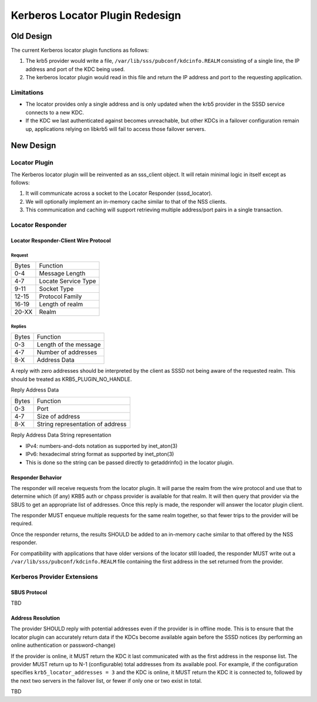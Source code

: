 Kerberos Locator Plugin Redesign
================================

Old Design
----------

The current Kerberos locator plugin functions as follows:

#. The krb5 provider would write a file,
   ``/var/lib/sss/pubconf/kdcinfo.REALM`` consisting of a single line,
   the IP address and port of the KDC being used.
#. The kerberos locator plugin would read in this file and return the IP
   address and port to the requesting application.

Limitations
~~~~~~~~~~~

-  The locator provides only a single address and is only updated when
   the krb5 provider in the SSSD service connects to a new KDC.
-  If the KDC we last authenticated against becomes unreachable, but
   other KDCs in a failover configuration remain up, applications
   relying on libkrb5 will fail to access those failover servers.

New Design
----------

Locator Plugin
~~~~~~~~~~~~~~

The Kerberos locator plugin will be reinvented as an sss\_client object.
It will retain minimal logic in itself except as follows:

#. It will communicate across a socket to the Locator Responder
   (sssd\_locator).
#. We will optionally implement an in-memory cache similar to that of
   the NSS clients.
#. This communication and caching will support retrieving multiple
   address/port pairs in a single transaction.

Locator Responder
~~~~~~~~~~~~~~~~~

Locator Responder-Client Wire Protocol
^^^^^^^^^^^^^^^^^^^^^^^^^^^^^^^^^^^^^^

Request
'''''''

+---------+-----------------------+
| Bytes   | Function              |
+---------+-----------------------+
| 0-4     | Message Length        |
+---------+-----------------------+
| 4-7     | Locate Service Type   |
+---------+-----------------------+
| 9-11    | Socket Type           |
+---------+-----------------------+
| 12-15   | Protocol Family       |
+---------+-----------------------+
| 16-19   | Length of realm       |
+---------+-----------------------+
| 20-XX   | Realm                 |
+---------+-----------------------+

Replies
'''''''

+---------+-------------------------+
| Bytes   | Function                |
+---------+-------------------------+
| 0-3     | Length of the message   |
+---------+-------------------------+
| 4-7     | Number of addresses     |
+---------+-------------------------+
| 8-X     | Address Data            |
+---------+-------------------------+

A reply with zero addresses should be interpreted by the client as SSSD
not being aware of the requested realm. This should be treated as
KRB5\_PLUGIN\_NO\_HANDLE.

Reply Address Data

+---------+------------------------------------+
| Bytes   | Function                           |
+---------+------------------------------------+
| 0-3     | Port                               |
+---------+------------------------------------+
| 4-7     | Size of address                    |
+---------+------------------------------------+
| 8-X     | String representation of address   |
+---------+------------------------------------+

Reply Address Data String representation

-  IPv4: numbers-and-dots notation as supported by inet\_aton(3)
-  IPv6: hexadecimal string format as supported by inet\_pton(3)
-  This is done so the string can be passed directly to getaddrinfo() in
   the locator plugin.

Responder Behavior
^^^^^^^^^^^^^^^^^^

The responder will receive requests from the locator plugin. It will
parse the realm from the wire protocol and use that to determine which
(if any) KRB5 auth or chpass provider is available for that realm. It
will then query that provider via the SBUS to get an appropriate list of
addresses. Once this reply is made, the responder will answer the
locator plugin client.

The responder MUST enqueue multiple requests for the same realm
together, so that fewer trips to the provider will be required.

Once the responder returns, the results SHOULD be added to an in-memory
cache similar to that offered by the NSS responder.

For compatibility with applications that have older versions of the
locator still loaded, the responder MUST write out a
``/var/lib/sss/pubconf/kdcinfo.REALM`` file containing the first address
in the set returned from the provider.

Kerberos Provider Extensions
~~~~~~~~~~~~~~~~~~~~~~~~~~~~

SBUS Protocol
^^^^^^^^^^^^^

TBD

Address Resolution
^^^^^^^^^^^^^^^^^^

The provider SHOULD reply with potential addresses even if the provider
is in offline mode. This is to ensure that the locator plugin can
accurately return data if the KDCs become available again before the
SSSD notices (by performing an online authentication or password-change)

If the provider is online, it MUST return the KDC it last communicated
with as the first address in the response list. The provider MUST return
up to N-1 (configurable) total addresses from its available pool. For
example, if the configuration specifies ``krb5_locator_addresses = 3``
and the KDC is online, it MUST return the KDC it is connected to,
followed by the next two servers in the failover list, or fewer if only
one or two exist in total.

TBD
